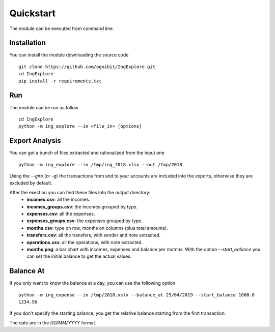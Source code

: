 ==========
Quickstart
==========
The module can be executed from command line.

Installation
---------------
You can install the module downloading the source code
::
    git clone https://github.com/ognibit/IngExplore.git
    cd IngExplore
    pip install -r requirements.txt

Run
----------
The module can be run as follow
::
    cd IngExplore
    python -m ing_explore --in <file_in> [options]

Export Analysis
---------------
You can get a bunch of files extracted and rationalized from the input one
::
    python -m ing_explore --in /tmp/ing_2018.xlsx --out /tmp/2018

Using the `--giro` (or `-g`) the transactions from and to your accounts are included into the exports, otherwise they are excluded by default.

After the exection you can find these files into the output directory:
    - **incomes.csv**: all the incomes.
    - **incomes_groups.csv**: the incomes grouped by type.
    - **expenses.csv**: all the expenses.
    - **expenses_groups.csv**: the expenses grouped by type.
    - **months.csv**: type on row, months on columns (plus total amounts).
    - **transfers.csv**: all the transfers, with sender and note extracted.
    - **operations.csv**: all the operations, with note extracted.
    - **months.png**: a bar chart with incomes, expenses and balance per motnhs. With the option `--start_balance` you can set the initial balance to get the actual values.

Balance At
----------
If you only want to know the balance at a day, you can use the following option
::
    python -m ing_expense --in /tmp/2018.xslx --balance_at 25/04/2019 --start_balance 1000.0
    1234.56

If you don't specify the starting balance, you get the relative balance starting from the first transaction.

The date are in the *DD/MM/YYYY* format.
